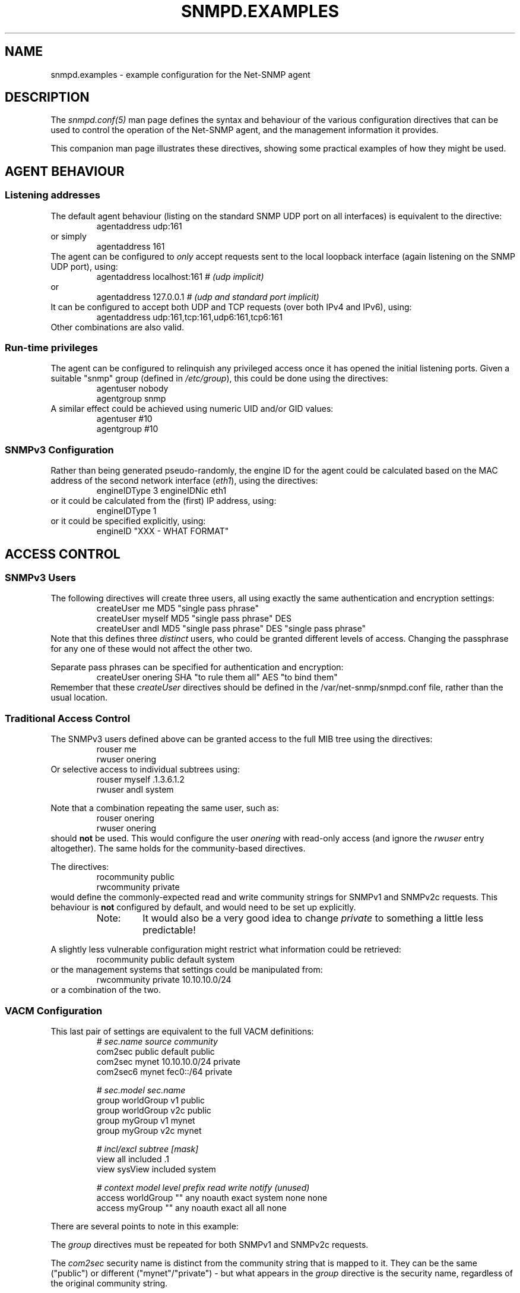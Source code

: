 '\" te
.TH SNMPD.EXAMPLES 5 "05 Dec 2005" V5.4.1 "Net-SNMP"
.UC 4
.SH NAME
snmpd.examples - example configuration for the Net-SNMP agent
.SH DESCRIPTION
The
.I snmpd.conf(5)
man page defines the syntax and behaviour of the various
configuration directives that can be used to control the
operation of the Net-SNMP agent, and the management information
it provides.
.PP
This companion man page illustrates these directives, showing
some practical examples of how they might be used.
.SH AGENT BEHAVIOUR
.SS "Listening addresses"
The default agent behaviour (listing on the standard SNMP UDP port on
all interfaces) is equivalent to the directive:
.RS
agentaddress udp:161
.RE
or simply
.RS
agentaddress 161
.RE
The agent can be configured to \fIonly\fR accept requests sent to the
local loopback interface (again listening on the SNMP UDP port), using:
.RS
agentaddress localhost:161     \fI# (udp implicit)\fR
.RE
or
.RS
agentaddress 127.0.0.1     \fI# (udp and standard port implicit)\fR
.RE
It can be configured to accept both UDP and TCP requests (over both IPv4
and IPv6), using:
.RS
agentaddress udp:161,tcp:161,udp6:161,tcp6:161
.RE
.\"
.\" Can the agent handle the same port for both IPv4 & IPv6
.\"
Other combinations are also valid.
.SS "Run-time privileges"
The agent can be configured to relinquish any privileged access once it
has opened the initial listening ports.  Given a suitable "snmp" group
(defined in \fI/etc/group\fR), this could be done using the directives:
.RS
.nf
agentuser  nobody
agentgroup snmp
.fi
.RE
A similar effect could be achieved using numeric UID and/or GID values:
.RS
.nf
agentuser  #10
agentgroup #10
.fi
.RE
.\"
.\" What effect will/may this have on the information returned.
.\"   ??? Mention this in the main man page.
.\"
.SS SNMPv3 Configuration
Rather than being generated pseudo-randomly,
the engine ID for the agent could be calculated based on the MAC address
of the second network interface (\fIeth1\fR), using the directives:
.RS
engineIDType 3
engineIDNic  eth1
.RE
or it could be calculated from the (first) IP address, using:
.RS
engineIDType 1
.RE
or it could be specified explicitly, using:
.RS
engineID "XXX - WHAT FORMAT"
.RE
.\"
.\" Does engineID override the other directives, or what?
.\"
.SH ACCESS CONTROL
.SS SNMPv3 Users
The following directives will create three users, all using exactly
the same authentication and encryption settings:
.RS
.nf
createUser me     MD5 "single pass phrase"
createUser myself MD5 "single pass phrase" DES
createUser andI   MD5 "single pass phrase" DES "single pass phrase"
.fi
.RE
Note that this defines three \fIdistinct\fR users, who could be granted
different levels of access.  Changing the passphrase for any one of
these would not affect the other two.
.PP
Separate pass phrases can be specified for authentication and
encryption:
.RS
createUser onering SHA "to rule them all" AES "to bind them"
.RE
Remember that these \fIcreateUser\fR directives should be defined in the
/var/net-snmp/snmpd.conf file, rather than the usual location.
.RE
.\"
.\"  ??? Illustrate "-e", "-l" and "-m" forms ??
.\"
.SS Traditional Access Control
The SNMPv3 users defined above can be granted access to the full
MIB tree using the directives:
.RS
.nf
rouser me
rwuser onering
.fi
.RE
Or selective access to individual subtrees using:
.RS
.nf
rouser myself   .1.3.6.1.2
rwuser andI     system
.fi
.RE
.PP
Note that a combination repeating the same user, such as:
.RS
.nf
rouser onering
rwuser onering
.fi
.RE
should \fBnot\fR be used. This would configure the user \fIonering\fR
with read-only access (and ignore the \fIrwuser\fR entry altogether).
The same holds for the community-based directives.
.PP
The directives:
.RS
.nf
rocommunity public
rwcommunity private
.fi
.RE
would define the commonly-expected read and write community strings
for SNMPv1 and SNMPv2c requests.  This behaviour is \fBnot\fR
configured by default, and would need to be set up explicitly.
.RS
.IP Note:
It would also be a very good idea to change \fIprivate\fR to something
a little less predictable!
.RE
.PP
A slightly less vulnerable configuration might restrict what information
could be retrieved:
.RS
rocommunity public   default system
.RE
or the management systems that settings could be manipulated from:
.RS
rwcommunity private  10.10.10.0/24
.RE
or a combination of the two.
.SS VACM Configuration
This last pair of settings are equivalent to the full VACM definitions:
.RS
.nf
\fI#         sec.name  source        community\fR
com2sec   public    default       public
com2sec   mynet     10.10.10.0/24 private
com2sec6  mynet     fec0::/64     private

\fI#                  sec.model  sec.name\fR
group  worldGroup  v1         public
group  worldGroup  v2c        public
group  myGroup     v1         mynet
group  myGroup     v2c        mynet

\fI#              incl/excl   subtree     [mask]\fR
view   all     included    .1
view   sysView included    system

\fI#              context model level   prefix  read    write  notify (unused)\fR
access  worldGroup  ""  any  noauth  exact   system  none   none
access  myGroup     ""  any  noauth  exact   all     all    none
.fi
.RE
.PP
There are several points to note in this example:
.PP
The \fIgroup\fR directives must be repeated for 
both SNMPv1 and SNMPv2c requests.
.PP
The \fIcom2sec\fR security name is distinct from the community
string that is mapped to it. They can be the same ("public")
or different ("mynet"/"private") - but what appears in the
\fIgroup\fR directive is the security name, regardless of
the original community string.
.PP
Both of the \fIview\fR directives are defining simple OID
subtrees, so neither of these require an explicit mask.
The same holds for the "combined subtree2 view defined below.
In fact, a mask field is only needed when defining row slices
across a table (or similar views), and can almost always be omitted.
.PP
In general, it is advisible not to mix traditional and VACM-based
access configuration settings, as these can sometimes interfere
with each other in unexpected ways.  Choose a particular style
of access configuration, and stick to it.
.\"
.\" Mention/use hardwired views	'_all_' and '_none_'
.\"
.\" Illustrate other, more flexible configurations
.\"   including SNMPv3 access.
.\"
.SS Typed-View Configuration
A similar configuration could also be configured as follows:
.RS
.nf
view   sys2View included    system
view   sys2View included    .1.3.6.1.2.1.25.1

authcommunity read       public  default      -v sys2View
authcommunity read,write private 10.10.10.0/8
.fi
.RE
.PP
This mechanism allows multi-subtree (or other non-simple) views to
be used with the one-line \fIrocommunity\fR style of configuration.
.PP
It would also support configuring "write-only" access, should this
be required.
.\"
.\" Expand this example
.\"
.SH SYSTEM INFORMATION
.SS System Group
The full contents of the 'system' group (with the exception of \fCsysUpTime\fR)
can be explicitly configured using:
.RS
.nf
\fI# Override 'uname -a' and hardcoded system OID - inherently read-only values\fR
sysDescr     Universal Turing Machine mk I
sysObjectID  .1.3.6.1.4.1.8072.3.2.1066

\fI# Override default values from 'configure' - makes these objects read-only\fR
sysContact   Alan.Turing@pre-cs.man.ac.uk
sysName      tortoise.turing.com
sysLocation  An idea in the mind of AT

\fI# Standard end-host behaviour\fR
sysServices  72
.fi
.RE
.SS Host Resources Group
The list of devices probed for potential inclusion in the
\fChrDiskStorageTable\fR (and \fChrDeviceTable\fR) can be amended using
any of the following directives:
.RS
ignoredisk /dev/rdsk/c0t2d0
.RE
which prevents the device \fI/dev/rdsk/c0t2d0\fR from being scanned,
.RS
.nf
ignoredisk /dev/rdsk/c0t[!6]d0
ignoredisk /dev/rdsk/c0t[0-57-9a-f]d0
.fi
.RE
either of which prevents all devices \fI/dev/rdsk/c0t\fRX\fId0\fR
(except .../\fIc0t6d0\fR) from being scanned,
.RS
ignoredisk /dev/rdsk/c1*
.RE
which prevents all devices whose device names start with \fI/dev/rdsk/c1\fR
from being scanned, or
.RS
ignoredisk /dev/rdsk/c?t0d0
.RE
which prevents all devices \fI/dev/rdsk/c\fRX\fIt0d0\fR
(where 'X' is any single character) from being scanned.
.SS Process Monitoring 
The list of services running on a system can be monitored
(and provision made for correcting any problems), using:
.RS
.nf
\fI# At least one web server process must be running at all times\fR
proc    httpd
procfix httpd  /etc/rc.d/init.d/httpd restart

\fI# There should never be more than 10 mail processes running
#    (more implies a probable mail storm, so shut down the mail system)\fR
proc    sendmail   10
procfix sendmail  /etc/rc.d/init.d/sendmail stop

\fI# There should be a single network management agent running
#   ("There can be only one")\fR
proc    snmpd    1  1
.fi
.RE
Also see the "DisMan Event MIB" section later on.
.SS Disk Usage Monitoring
The state of disk storage can be monitored using:
.RS
.nf
includeAllDisks 10%
disk /var 20%
disk /usr  3%
\fI#  Keep 100 Mb free for crash dumps\fR
disk /mnt/crash  100000
.fi
.RE
.SS System Load Monitoring
A simple check for an overloaded system might be:
.RS
load 10
.RE
A more refined check (to allow brief periods of heavy use,
but recognise sustained medium-heavy load) might be:
.RS
load 30 10 5
.RE
.SS Log File Monitoring
.I TODO
.RS
file FILE [MAXSIZE]
.RE
.RS
logmatch NAME PATH CYCLETIME REGEX
.RE
.SH "ACTIVE MONITORING"
.SS "Notification Handling"
Configuring the agent to report invalid access attempts might be done by:
.RS
.nf
authtrapenable 1
trapcommunity  public
trap2sink      localhost
.fi
.RE
Alternatively, the second and third directives could be combined
(and an acknowledgement requested) using:
.RS
informsink     localhost  public
.RE
A configuration with repeated sink destinations, such as:
.RS
.nf
trapsink       localhost
trap2sink      localhost
informsink     localhost
.fi
.RE
should \fBNOT\fR be used, as this will cause multiple copies
of each trap to be sent to the same trap receiver.
.PP
.I "TODO - discuss SNMPv3 traps"
.RS
trapsess  \fIsnmpv3 options\fR  localhost:162
.RE
.PP
.I "TODO - mention trapd access configuration"

.SS "DisMan Event MIB"
The simplest configuration for active self-monitoring of
the agent, by the agent, for the agent, is probably:
.RS
.nf
\fI# Set up the credentials to retrieve monitored values\fR
createUser    _internal MD5 "the first sign of madness"
iquerySecName _internal
rouser        _internal

\fI# Active the standard monitoring entries\fR
defaultMonitors         yes
linkUpDownNotifications yes

\fI# If there's a problem, then tell someone!\fR
trap2sink localhost
.fi
.RE
.PP
The first block sets up a suitable user for retrieving the
information to by monitored, while the following pair of
directives activates various built-in monitoring entries.
.PP
Note that the DisMan directives are not themselves sufficient to
actively report problems - there also needs to be a suitable
destination configured to actually send the resulting notifications to.
.PP
A more detailed monitor example is given by:
.RS
monitor -u me -o hrSWRunName "high process memory" hrSWRunPerfMem > 10000
.RE
.PP
This defines an explicit boolean monitor entry, looking for any process
using more than 10Mb of active memory.  Such processes will be reported
using the (standard) DisMan trap \fCmteTriggerFired\fR,
but adding an extra (wildcarded) varbind \fChrSWRunName\fR.
.PP
This entry also specifies an explicit user (\fIme\fR, as defined
earlier) for retrieving the monitored values, and building the trap.
.PP
Objects that could potentially fluctuate around the specified level
are better monitored using a threshold monitor entry: 
.RS
monitor -D -r 10 "network traffic" ifInOctets 1000000 5000000
.RE
.PP
This will send a \fCmteTriggerRising\fR trap whenever the incoming
traffic rises above (roughly) 500 kB/s on any network interface,
and a corresponding \fCmteTriggerFalling\fR trap when it falls below
100 kB/s again.
.PP
Note that this monitors the deltas between successive samples (\fI-D\fR)
rather than the actual sample values themselves.  The same effect
could be obtained using:
.RS
monitor -r 10 "network traffic" ifInOctets - - 1000000 5000000
.RE
.PP
The \fIlinkUpDownNotifications\fR directive above is broadly
equivalent to:
.RS
.nf
notificationEvent  linkUpTrap    linkUp   ifIndex ifAdminStatus ifOperStatus
notificationEvent  linkDownTrap  linkDown ifIndex ifAdminStatus ifOperStatus

monitor  -r 60 -e linkUpTrap   "Generate linkUp"   ifOperStatus != 2
monitor  -r 60 -e linkDownTrap "Generate linkDown" ifOperStatus == 2
.fi
.RE
.PP
This defines the traps to be sent (using \fInotificationEvent\fR),
and explicitly references the relevant notification in the corresponding
monitor entry (rather than using the default DisMan traps).
.PP
The \fIdefaultMonitors\fR directive above is equivalent to a series
of (boolean) monitor entries:
.RS
.nf
monitor	-o prNames      -o prErrMessage  "procTable" prErrorFlag   != 0
monitor	-o memErrorName -o memSwapErrorMsg "memory"  memSwapError  != 0
monitor	-o extNames     -o extOutput     "extTable"  extResult     != 0
monitor	-o dskPath      -o dskErrorMsg   "dskTable"  dskErrorFlag  != 0
monitor	-o laNames      -o laErrMessage  "laTable"   laErrorFlag   != 0
monitor	-o fileName     -o fileErrorMsg  "fileTable" fileErrorFlag != 0
.fi
.RE
and will send a trap whenever any of these entries indicate a problem.
.PP
An alternative approach would be to automatically invoke the corresponding
"fix" action:
.RS
.nf
setEvent   prFixIt  prErrFix = 1
monitor -e prFixIt "procTable" prErrorFlag   != 0
.fi
.RE
(and similarly for any of the other \fIdefaultMonitor\fR entries).
.SS "DisMan Schedule MIB"
The agent could be configured to reload its configuration
once an hour, using:
.RS
repeat 3600 versionUpdateConfig.0 = 1
.RE
.PP
Alternatively this could be configured to be run at specific
times of day (perhaps following rotation of the logs):
.RS
cron 10 0 * * * versionUpdateConfig.0 = 1
.RE
.PP
The one-shot style of scheduling is rather less common, but the
secret SNMP virus could be activated on the next occurance of Friday 13th using:
.RS
at   13 13 13 * 5 snmpVirus.0 = 1
.RE
.SH "EXTENDING AGENT FUNCTIONALITY"
.SS "Arbitrary Extension Commands"
.I "Old Style"
.RS 
.nf
exec [MIBOID] NAME PROG ARGS"
sh   [MIBOID] NAME PROG ARGS"
execfix NAME PROG ARGS"
.fi
.RE
.I "New Style"
.RS
.nf
extend [MIBOID] NAME PROG ARGS"
extendfix [MIBOID] NAME PROG ARGS"
.fi
.RE
.SS "MIB-Specific Extension Commands"
.I One-Shot
.RS
"pass [-p priority] MIBOID PROG"
.RE
.IP
.I Persistent
.RS
"pass_persist [-p priority] MIBOID PROG"
.RE
.SS "Embedded Perl Support"
If embedded perl support is enabled in the agent, the default
initialisation is equivalent to the directives:
.RS
.nf
disablePerl  false
perlInitFile /etc/net-snmp/snmp/snmp_perl.pl
.fi
.RE
The main mechanism for defining embedded perl scripts is the
\fIperl\fR directive.  A very simple (if somewhat pointless)
MIB handler could be registered using:
.RS
.nf
perl use Data::Dumper;
perl sub myroutine  { print "got called: ",Dumper(@_),"\\n"; }
perl $agent->register('mylink', '.1.3.6.1.8765', \\&myroutine);
.fi
.RE
.PP
This relies on the \fI$agent\fR object, defined in the example
\fCsnmp_perl.pl\fR file.
.PP
A more realistic MIB handler might be:
.RS
.nf
\fIXXX - WHAT ???\fR
.fi
.RE
Alternatively, this code could be stored in an external file,
and loaded using:
.RS
perl 'do /etc/net-snmp/snmp/perl_example.pl';
.RE
.\"
.\" XXX - does this last entry need the quotes ??
.\"
.SS Dynamically Loadable Modules
.I TODO
.RS
dlmod NAME PATH"
.RE
.SS "Proxy Support"
A configuration for acting as a simple proxy for two other
SNMP agents (running on remote systems) might be:
.RS
.nf
com2sec -Cn rem1context  rem1user default  remotehost1
com2sec -Cn rem2context  rem2user default  remotehost2

proxy -Cn rem1context  -v 1 -c public  remotehost1  .1.3
proxy -Cn rem2context  -v 1 -c public  remotehost2  .1.3
.fi
.RE
(plus suitable access control entries).
.PP
The same \fIproxy\fR directives would also work with
(incoming) SNMPv3 requests, which can specify a context directly.
It would probably be more sensible to use contexts of
\fIremotehost1\fR and \fIremotehost2\fR - the names above were
chosen to indicate how these directives work together.
.PP
Note that the administrative settings for the proxied request
are specified explicitly, and are independent of the settings
from the incoming request.
.PP
An alternative use for the \fiproxy\fR directive is to pass
part of the OID tree to another agent (either on a remote host
or listening on a different port on the same system),
while handling the rest internally:
.RS
proxy -v 1 -c public  localhost:6161  .1.3.6.1.4.1.99
.RE
This mechanism can be used to link together two separate SNMP agents.
.PP
A less usual approach is to map one subtree into a different area
of the overall MIB tree (either locally or on a remote system):
.RS
.nf
\fI# uses SNMPv3 to access the MIB tree .1.3.6.1.2.1.1 on 'remotehost'
# and maps this to the local tree .1.3.6.1.3.10\fR
proxy -v 3 -l noAuthNoPriv -u user remotehost .1.3.6.1.3.10 .1.3.6.1.2.1.1
.fi
.RE
.SS SMUX Sub-Agents
.RS
.nf
smuxsocket 127.0.0.1
smuxpeer .1.3.6.1.2.1.14 ospf_pass
.fi
.RE
.SS AgentX Sub-Agents
The Net-SNMP agent could be configured to operate as an AgentX master
agent (listening on a non-standard named socket, and running using
the access privileges defined earlier), using:
.RS
.nf
master agentx
agentXSocket /tmp/agentx/master
agentXPerms  0660 0550 nobody snmp
.fi
.RE
.\"
.\" XXX - do numeric UID/GID take a leading '#' ??
.\"       why not??
.\"
A sub-agent wishing to connect to this master agent would need
the same \fIagentXSocket\fR directive, or the equivalent code:
.RS
.nf
netsnmp_ds_set_string(NETSNMP_DS_APPLICATION_ID, NETSNMP_DS_AGENT_X_SOCKET, 
                      "/tmp/agentx/master");
.fi
.RE
.PP
A loopback networked AgentX configuration could be set up using:
.RS
.nf
agentXSocket   tcp:localhost:705
agentXTimeout  5
agentXRetries  2
.fi
.RE
on the master side, and:
.RS
.nf
agentXSocket   tcp:localhost:705
agentXTimeout  10
agentXRetries  1
agentXPingInterval 600
.fi
.RE
on the client.
.PP
Note that the timeout and retry settings can be asymmetric
for the two directions, and the sub-agent can poll the master agent
at regular intervals (600s = every 10 minutes), to ensure the
connection is still working.
.SH "OTHER CONFIGURATION"
.RS
override sysDescr.0 octet_str "my own sysDescr"
.RE
.RS
injectHandler stash_cache NAME table_iterator
.RE
.SH "FILES"
/etc/net-snmp/snmp/snmpd.conf

.\" Oracle has added the ARC stability level to this manual page
.SH ATTRIBUTES
See
.BR attributes (5)
for descriptions of the following attributes:
.sp
.TS
box;
cbp-1 | cbp-1
l | l .
ATTRIBUTE TYPE	ATTRIBUTE VALUE 
=
Availability	system/management/snmp/net-snmp/documentation
=
Stability	Volatile
.TE 
.PP
.SH "SEE ALSO"
snmpconf(1), snmpd.conf(5), snmp.conf(5), snmp_config(5), snmpd(8), EXAMPLE.conf, read_config(3).
.\" Local Variables:
.\"  mode: nroff
.\" End:


.SH NOTES

.\" Oracle has added source availability information to this manual page
This software was built from source available at https://java.net/projects/solaris-userland.  The original community source was downloaded from  http://ftp.ntua.gr/mirror/net-snmp/OldFiles/net-snmp-5.4.x/5.4.1/net-snmp-5.4.1.tar.gz

Further information about this software can be found on the open source community website at http://www.net-snmp.org/.
